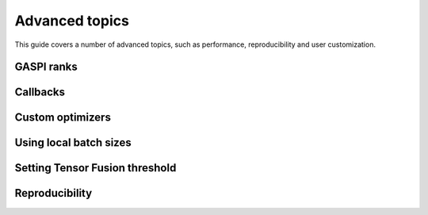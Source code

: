 Advanced topics
===============

This guide covers a number of advanced topics, such as
performance, reproducibility and user customization.

.. _ranks-label:

GASPI ranks
^^^^^^^^^^^


Callbacks
^^^^^^^^^


.. _custom-optimizers-label:

Custom optimizers
^^^^^^^^^^^^^^^^^


Using local batch sizes
^^^^^^^^^^^^^^^^^^^^^^^


.. _tensor-fusion-threshold-label:

Setting Tensor Fusion threshold
^^^^^^^^^^^^^^^^^^^^^^^^^^^^^^^^^


.. _reproducibility-label:

Reproducibility
^^^^^^^^^^^^^^^




.. todo::

  * using ranks
  * using callbacks
  * using custom optimizers (inherit from Keras.optimizers)
  * setting local batch size
  * setting fusion threshold
  * reproducability (tf.random.set_seed, something with GPUs, something with datasets @Alex)

